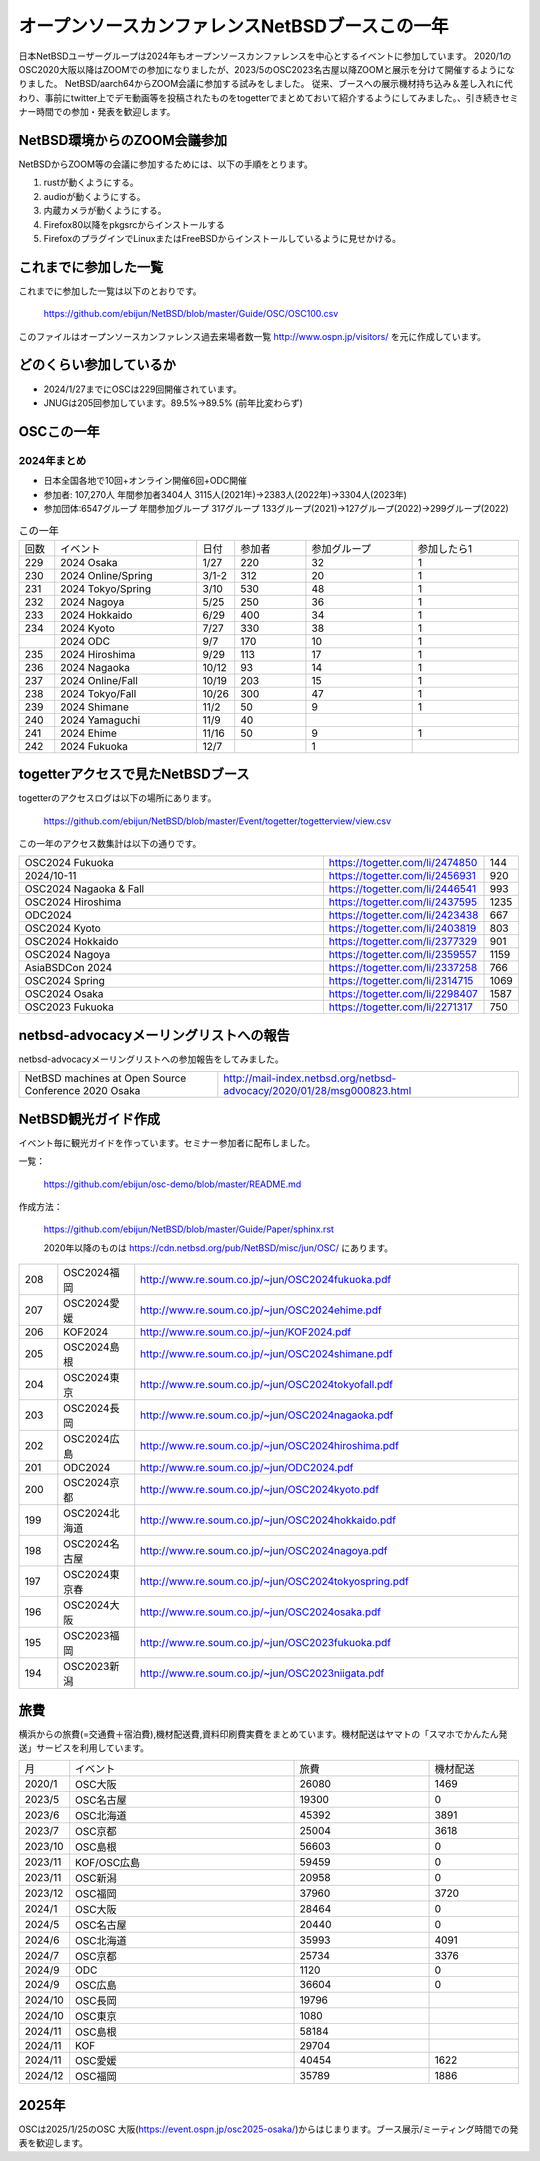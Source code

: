 .. 
 Copyright (c) 2013-2024 Jun Ebihara All rights reserved.
 Redistribution and use in source and binary forms, with or without
 modification, are permitted provided that the following conditions
 are met:
 1. Redistributions of source code must retain the above copyright
    notice, this list of conditions and the following disclaimer.
 2. Redistributions in binary form must reproduce the above copyright
    notice, this list of conditions and the following disclaimer in the
    documentation and/or other materials provided with the distribution.
 THIS SOFTWARE IS PROVIDED BY THE AUTHOR ``AS IS'' AND ANY EXPRESS OR
 IMPLIED WARRANTIES, INCLUDING, BUT NOT LIMITED TO, THE IMPLIED WARRANTIES
 OF MERCHANTABILITY AND FITNESS FOR A PARTICULAR PURPOSE ARE DISCLAIMED.
 IN NO EVENT SHALL THE AUTHOR BE LIABLE FOR ANY DIRECT, INDIRECT,
 INCIDENTAL, SPECIAL, EXEMPLARY, OR CONSEQUENTIAL DAMAGES (INCLUDING, BUT
 NOT LIMITED TO, PROCUREMENT OF SUBSTITUTE GOODS OR SERVICES; LOSS OF USE,
 DATA, OR PROFITS; OR BUSINESS INTERRUPTION) HOWEVER CAUSED AND ON ANY
 THEORY OF LIABILITY, WHETHER IN CONTRACT, STRICT LIABILITY, OR TORT
 (INCLUDING NEGLIGENCE OR OTHERWISE) ARISING IN ANY WAY OUT OF THE USE OF
 THIS SOFTWARE, EVEN IF ADVISED OF THE POSSIBILITY OF SUCH DAMAGE.

===========================================
オープンソースカンファレンスNetBSDブースこの一年
===========================================

日本NetBSDユーザーグループは2024年もオープンソースカンファレンスを中心とするイベントに参加しています。
2020/1のOSC2020大阪以降はZOOMでの参加になりましたが、2023/5のOSC2023名古屋以降ZOOMと展示を分けて開催するようになりました。
NetBSD/aarch64からZOOM会議に参加する試みをしました。
従来、ブースへの展示機材持ち込み＆差し入れに代わり、事前にtwitter上でデモ動画等を投稿されたものをtogetterでまとめておいて紹介するようにしてみました。、引き続きセミナー時間での参加・発表を歓迎します。

NetBSD環境からのZOOM会議参加
-----------------------------

NetBSDからZOOM等の会議に参加するためには、以下の手順をとります。

#. rustが動くようにする。
#. audioが動くようにする。
#. 内蔵カメラが動くようにする。
#. Firefox80以降をpkgsrcからインストールする
#. FirefoxのプラグインでLinuxまたはFreeBSDからインストールしているように見せかける。

これまでに参加した一覧
----------------------

これまでに参加した一覧は以下のとおりです。

  https://github.com/ebijun/NetBSD/blob/master/Guide/OSC/OSC100.csv


このファイルはオープンソースカンファレンス過去来場者数一覧 http://www.ospn.jp/visitors/ を元に作成しています。


どのくらい参加しているか
-------------------------

- 2024/1/27までにOSCは229回開催されています。
- JNUGは205回参加しています。89.5%→89.5% (前年比変わらず)

OSCこの一年
--------------

2024年まとめ
^^^^^^^^^^^^

- 日本全国各地で10回+オンライン開催6回+ODC開催 
- 参加者: 107,270人 年間参加者3404人 3115人(2021年)→2383人(2022年)→3304人(2023年)
- 参加団体:6547グループ 年間参加グループ 317グループ  133グループ(2021)→127グループ(2022)→299グループ(2022)

.. csv-table:: この一年
 :widths: 10 40 10 20 30 30

 回数,イベント,日付,参加者,参加グループ,参加したら1
 229,2024 Osaka,1/27,220,32,1
 230,2024 Online/Spring,3/1-2,312,20,1
 231,2024 Tokyo/Spring,3/10,530,48,1
 232,2024 Nagoya,5/25,250,36,1
 233,2024 Hokkaido,6/29,400,34,1
 234,2024 Kyoto,7/27,330,38,1
    ,2024 ODC,9/7,170,10,1
 235,2024 Hiroshima,9/29,113,17,1
 236,2024 Nagaoka,10/12,93,14,1
 237,2024 Online/Fall,10/19,203,15,1
 238,2024 Tokyo/Fall,10/26,300,47,1
 239,2024 Shimane,11/2,50,9,1
 240,2024 Yamaguchi,11/9,40,,
 241,2024 Ehime,11/16,50,9,1
 242,2024 Fukuoka,12/7,,1

togetterアクセスで見たNetBSDブース
-----------------------------------
togetterのアクセスログは以下の場所にあります。

  https://github.com/ebijun/NetBSD/blob/master/Event/togetter/togetterview/view.csv

この一年のアクセス数集計は以下の通りです。

.. csv-table::
 :widths: 120 60 10

 OSC2024 Fukuoka ,https://togetter.com/li/2474850,144
 2024/10-11 ,https://togetter.com/li/2456931,920
 OSC2024 Nagaoka & Fall ,https://togetter.com/li/2446541,993
 OSC2024 Hiroshima ,https://togetter.com/li/2437595,1235
 ODC2024,https://togetter.com/li/2423438,667
 OSC2024 Kyoto,https://togetter.com/li/2403819,803
 OSC2024 Hokkaido,https://togetter.com/li/2377329,901
 OSC2024 Nagoya,https://togetter.com/li/2359557,1159
 AsiaBSDCon 2024,https://togetter.com/li/2337258,766
 OSC2024 Spring,https://togetter.com/li/2314715,1069
 OSC2024 Osaka ,https://togetter.com/li/2298407,1587
 OSC2023 Fukuoka,https://togetter.com/li/2271317,750

netbsd-advocacyメーリングリストへの報告
--------------------------------------------

netbsd-advocacyメーリングリストへの参加報告をしてみました。

.. csv-table::

 NetBSD machines at Open Source Conference 2020 Osaka,http://mail-index.netbsd.org/netbsd-advocacy/2020/01/28/msg000823.html

NetBSD観光ガイド作成
------------------------

イベント毎に観光ガイドを作っています。セミナー参加者に配布しました。

一覧：

 https://github.com/ebijun/osc-demo/blob/master/README.md


作成方法： 

 https://github.com/ebijun/NetBSD/blob/master/Guide/Paper/sphinx.rst

 2020年以降のものは
 https://cdn.netbsd.org/pub/NetBSD/misc/jun/OSC/
 にあります。

.. csv-table::
 :widths: 10 20 100

 208,OSC2024福岡, http://www.re.soum.co.jp/~jun/OSC2024fukuoka.pdf 
 207,OSC2024愛媛, http://www.re.soum.co.jp/~jun/OSC2024ehime.pdf 
 206,KOF2024, http://www.re.soum.co.jp/~jun/KOF2024.pdf 
 205,OSC2024島根, http://www.re.soum.co.jp/~jun/OSC2024shimane.pdf
 204,OSC2024東京, http://www.re.soum.co.jp/~jun/OSC2024tokyofall.pdf
 203,OSC2024長岡, http://www.re.soum.co.jp/~jun/OSC2024nagaoka.pdf
 202,OSC2024広島, http://www.re.soum.co.jp/~jun/OSC2024hiroshima.pdf
 201,ODC2024,http://www.re.soum.co.jp/~jun/ODC2024.pdf
 200,OSC2024京都,http://www.re.soum.co.jp/~jun/OSC2024kyoto.pdf
 199,OSC2024北海道,http://www.re.soum.co.jp/~jun/OSC2024hokkaido.pdf
 198,OSC2024名古屋,http://www.re.soum.co.jp/~jun/OSC2024nagoya.pdf
 197,OSC2024東京春, http://www.re.soum.co.jp/~jun/OSC2024tokyospring.pdf
 196,OSC2024大阪, http://www.re.soum.co.jp/~jun/OSC2024osaka.pdf 
 195,OSC2023福岡, http://www.re.soum.co.jp/~jun/OSC2023fukuoka.pdf
 194,OSC2023新潟, http://www.re.soum.co.jp/~jun/OSC2023niigata.pdf

旅費
--------

横浜からの旅費(=交通費＋宿泊費),機材配送費,資料印刷費実費をまとめています。機材配送はヤマトの「スマホでかんたん発送」サービスを利用しています。

.. csv-table::
 :widths: 10 50 30 20
 
 月,イベント,旅費,機材配送
 2020/1,OSC大阪,26080,1469
 2023/5,OSC名古屋,19300,0
 2023/6,OSC北海道,45392,3891
 2023/7,OSC京都,25004,3618
 2023/10,OSC島根,56603,0
 2023/11,KOF/OSC広島,59459,0
 2023/11,OSC新潟,20958,0
 2023/12,OSC福岡,37960,3720
 2024/1,OSC大阪,28464,0
 2024/5,OSC名古屋,20440,0
 2024/6,OSC北海道,35993,4091
 2024/7,OSC京都,25734,3376
 2024/9,ODC,1120,0
 2024/9,OSC広島,36604,0
 2024/10,OSC長岡,19796
 2024/10,OSC東京,1080
 2024/11,OSC島根,58184
 2024/11,KOF,29704
 2024/11,OSC愛媛,40454,1622
 2024/12,OSC福岡,35789,1886

2025年
-------------

OSCは2025/1/25のOSC 大阪(https://event.ospn.jp/osc2025-osaka/)からはじまります。ブース展示/ミーティング時間での発表を歓迎します。

